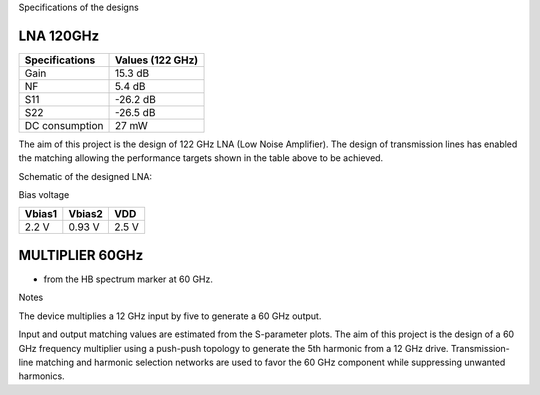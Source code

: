 Specifications of the designs

LNA 120GHz 
================

+----------------+------------------+
| Specifications | Values (122 GHz) | 
+================+==================+
| Gain           | 15.3 dB          | 
+----------------+------------------+
| NF             | 5.4 dB           | 
+----------------+------------------+
| S11            | -26.2 dB         | 
+----------------+------------------+
| S22            | -26.5 dB         | 
+----------------+------------------+
| DC consumption | 27 mW            | 
+----------------+------------------+

The aim of this project is the design of 122 GHz LNA (Low Noise Amplifier). The design of transmission lines has enabled the matching allowing the performance targets shown in the table above to be achieved. 

Schematic of the designed LNA:

.. image:: images/LNA_manael.png
   :alt: Schematic of the 122 GHz LNA
   :width: 100%
   :align: center

Bias voltage  

+-----------+-----------+-------+
| Vbias1    | Vbias2    |  VDD  |
+===========+===========+=======+
|  2.2 V    |  0.93 V   | 2.5 V | 
+-----------+-----------+-------+


MULTIPLIER 60GHz 
================

+------------------------+------------------+
| Specifications | Values (60 GHz) |
+========================+==================+
| Topology | Push-push ×5 |
+------------------------+------------------+
| Input frequency | 12 GHz |
+------------------------+------------------+
| Output frequency | 60 GHz |
+------------------------+------------------+
| Output @ 60 GHz | ≈ −16.6 dBm (*) |
+------------------------+------------------+
| Input return loss S11 | ~12–15 dB @12 GHz (estimeted) |
+------------------------+------------------+
| Output return loss S22 | ~10–12 dB @60 GHz (estimated) |
+------------------------+------------------+
| DC consumption | 10 mW |
+------------------------+------------------+
| VDD | 1.65 V |
+------------------------+------------------+

* from the HB spectrum marker at 60 GHz.

Notes

The device multiplies a 12 GHz input by five to generate a 60 GHz output.

Input and output matching values are estimated from the S-parameter plots.
The aim of this project is the design of a 60 GHz frequency multiplier using 
a push-push topology to generate the 5th harmonic from a 12 GHz drive. 
Transmission-line matching and harmonic selection networks are used 
to favor the 60 GHz component while suppressing unwanted harmonics.